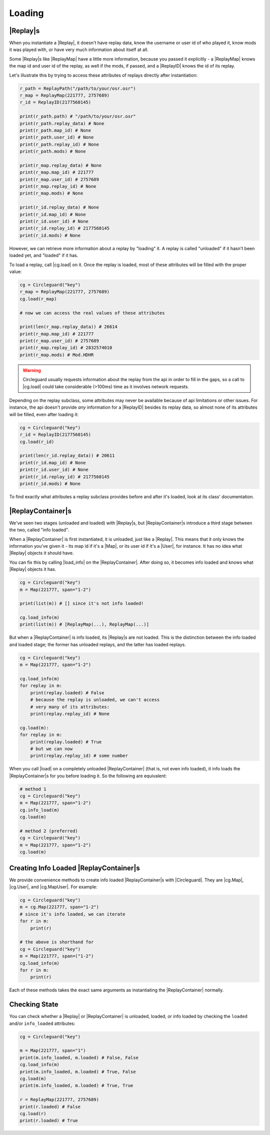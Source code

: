 Loading
=======

|Replay|\s
---------

When you instantiate a |Replay|, it doesn't have replay data, know the username or user id of who played it,
know mods it was played with, or have very much information about itself at all.

Some |Replay|\s like |ReplayMap| have a little more information, because you passed it explicitly - a |ReplayMap|
knows the map id and user id of the replay, as well if the mods, if passed, and a |ReplayID| knows the id of its
replay.

Let's illustrate this by trying to access these attributes of replays directly after instantiation:

.. code-block:: python

    r_path = ReplayPath("/path/to/your/osr.osr")
    r_map = ReplayMap(221777, 2757689)
    r_id = ReplayID(2177560145)

    print(r_path.path) # "/path/to/your/osr.osr"
    print(r_path.replay_data) # None
    print(r_path.map_id) # None
    print(r_path.user_id) # None
    print(r_path.replay_id) # None
    print(r_path.mods) # None

    print(r_map.replay_data) # None
    print(r_map.map_id) # 221777
    print(r_map.user_id) # 2757689
    print(r_map.replay_id) # None
    print(r_map.mods) # None

    print(r_id.replay_data) # None
    print(r_id.map_id) # None
    print(r_id.user_id) # None
    print(r_id.replay_id) # 2177560145
    print(r_id.mods) # None

However, we can retrieve more information about a replay by "loading" it. A replay is called "unloaded" if it hasn't
been loaded yet, and "loaded" if it has.

To load a replay, call |cg.load| on it. Once the replay is loaded, most of these attributes will be filled with the
proper value:

.. code-block:: python

    cg = Circleguard("key")
    r_map = ReplayMap(221777, 2757689)
    cg.load(r_map)

    # now we can access the real values of these attributes

    print(len(r_map.replay_data)) # 26614
    print(r_map.map_id) # 221777
    print(r_map.user_id) # 2757689
    print(r_map.replay_id) # 2832574010
    print(r_map.mods) # Mod.HDHR

.. warning::

    Circleguard usually requests information about the replay from the api in order to fill in the gaps,
    so a call to |cg.load| could take considerable (>100ms) time as it involves network requests.

Depending on the replay subclass, some attributes may never be available because of api limitations or
other issues. For instance, the api doesn't provide *any* information for a |ReplayID| besides its replay
data, so almost none of its attributes will be filled, even after loading it:

.. code-block:: python

    cg = Circleguard("key")
    r_id = ReplayID(2177560145)
    cg.load(r_id)

    print(len(r_id.replay_data)) # 20611
    print(r_id.map_id) # None
    print(r_id.user_id) # None
    print(r_id.replay_id) # 2177560145
    print(r_id.mods) # None

To find exactly what attributes a replay subclass provides before and after it's loaded, look at its class'
documentation.

|ReplayContainer|\s
-------------------

We've seen two stages (unloaded and loaded) with |Replay|\s, but |ReplayContainer|\s introduce a third stage between
the two, called "info loaded".

When a |ReplayContainer| is first instantiated, it is unloaded, just like a |Replay|. This means that it only knows
the information you've given it - its map id if it's a |Map|, or its user id if it's a |User|, for instance. It has
no idea what |Replay| objects it should have.

You can fix this by calling |load_info| on the |ReplayContainer|. After doing so, it becomes info loaded and knows
what |Replay| objects it has.

.. code-block:: python

    cg = Circleguard("key")
    m = Map(221777, span="1-2")

    print(list(m)) # [] since it's not info loaded!

    cg.load_info(m)
    print(list(m)) # [ReplayMap(...), ReplayMap(...)]

But when a |ReplayContainer| is info loaded, its |Replay|\s are not loaded. This is the distinction between the info
loaded and loaded stage; the former has unloaded replays, and the latter has loaded replays.

.. code-block:: python

    cg = Circleguard("key")
    m = Map(221777, span="1-2")

    cg.load_info(m)
    for replay in m:
        print(replay.loaded) # False
        # because the replay is unloaded, we can't access
        # very many of its attributes:
        print(replay.replay_id) # None

    cg.load(m):
    for replay in m:
        print(replay.loaded) # True
        # but we can now
        print(replay.replay_id) # some number

When you call |load| on a completely unloaded |ReplayContainer| (that is, not even info loaded), it info loads
the |ReplayContainer|\s for you before loading it. So the following are equivalent:

.. code-block:: python

    # method 1
    cg = Circleguard("key")
    m = Map(221777, span="1-2")
    cg.info_load(m)
    cg.load(m)

    # method 2 (preferred)
    cg = Circleguard("key")
    m = Map(221777, span="1-2")
    cg.load(m)


Creating Info Loaded |ReplayContainer|\s
----------------------------------------

We provide convenience methods to create info loaded |ReplayContainer|\s with |Circleguard|. They are |cg.Map|,
|cg.User|, and |cg.MapUser|. For example:

.. code-block:: python

    cg = Circleguard("key")
    m = cg.Map(221777, span="1-2")
    # since it's info loaded, we can iterate
    for r in m:
        print(r)

    # the above is shorthand for
    cg = Circleguard("key")
    m = Map(221777, span=("1-2")
    cg.load_info(m)
    for r in m:
        print(r)


Each of these methods takes the exact same arguments as instantiating the |ReplayContainer| normally.

Checking State
--------------

You can check whether a |Replay| or |ReplayContainer| is unloaded, loaded, or info loaded by checking the
``loaded`` and/or ``info_loaded`` attributes:

.. code-block:: python

    cg = Circleguard("key")

    m = Map(221777, span="1")
    print(m.info_loaded, m.loaded) # False, False
    cg.load_info(m)
    print(m.info_loaded, m.loaded) # True, False
    cg.load(m)
    print(m.info_loaded, m.loaded) # True, True

    r = ReplayMap(221777, 2757689)
    print(r.loaded) # False
    cg.load(r)
    print(r.loaded) # True
